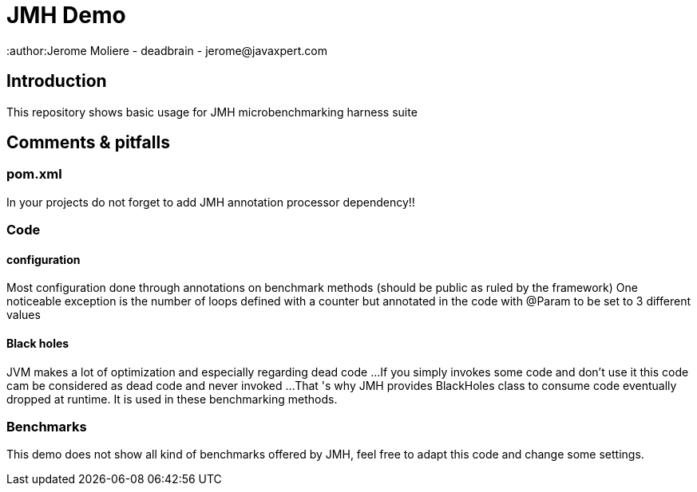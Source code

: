 # JMH Demo
:author:Jerome Moliere - deadbrain - jerome@javaxpert.com

## Introduction
This repository shows basic usage for JMH microbenchmarking harness suite

## Comments & pitfalls

### pom.xml

In your projects do not forget to add JMH annotation processor dependency!!

### Code

#### configuration
Most configuration  done through annotations on benchmark methods (should be public as ruled by the framework)
One noticeable exception is the number of loops defined with a counter but annotated in the code with @Param to  be set to 3 different values

#### Black holes

JVM makes a lot of optimization and especially regarding dead code ...If you simply invokes some code and don't use it this code
cam be considered as dead code and never invoked ...That 's why JMH provides BlackHoles class to consume code eventually dropped at runtime.
It is used in these benchmarking methods.

### Benchmarks

This demo does not show all kind of benchmarks offered by JMH,  feel free to adapt this code and change some settings.




